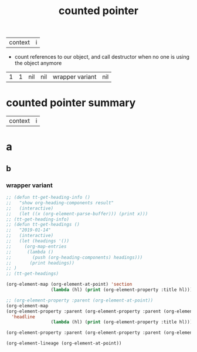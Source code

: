 :PROPERTIES:
:ID:       f84f48ca-7e04-4b50-a83e-d5cc40e9d4ff
:ROAM_ALIASES: "auto pointer" "shared pointer" "smart pointer"
:ROAM_REFS: https://www.youtube.com/watch?v=VNVzL7L8tsA
:END:
#+ANKI_DECK: org-anki-test-deck
#+title: counted pointer
| context | i |
- count references to our object, and call destructor when no one is using the object anymore


| 1 | 1 | nil | nil | wrapper variant | nil |
[[download:_20220209_152919screenshot.png]]
* counted pointer summary
:PROPERTIES:
:ID:       7820b6a2-706a-4340-8bfd-069f50b31145
:ANKI_NOTE_ID: 1644436670320
:END:
| context | i |
<<my-content>>
* a
** b
*** wrapper variant
:PROPERTIES:
:ANKI_NOTE_ID: 1644436670315
:END:
[[download:_20220209_153311screenshot.png]]


#+begin_src emacs-lisp :results raw
;; (defun tt-get-heading-info ()
;;   "show org-heading-components result"
;;   (interactive)
;;   (let ((x (org-element-parse-buffer))) (print x)))
;; (tt-get-heading-info)
;; (defun tt-get-headings ()
;;   "2019-01-14"
;;   (interactive)
;;   (let (headings '())
;;     (org-map-entries
;;      (lambda ()
;;        (push (org-heading-components) headings)))
;;       (print headings))
;; )
;; (tt-get-headings)
#+end_src

#+begin_src emacs-lisp :results raw
(org-element-map (org-element-at-point) 'section
                 (lambda (hl) (print (org-element-property :title hl))))
#+end_src

#+RESULTS:
nil

#+begin_src emacs-lisp :results raw
;; (org-element-property :parent (org-element-at-point))
(org-element-map
(org-element-property :parent (org-element-property :parent (org-element-at-point)))
  'headline
                 (lambda (hl) (print (org-element-property :title hl))))
#+end_src

#+RESULTS:

#+begin_src emacs-lisp :results raw
(org-element-property :parent (org-element-property :parent (org-element-at-point)))
#+end_src

#+begin_src emacs-lisp :results code
(org-element-lineage (org-element-at-point))
#+end_src

#+RESULTS:
#+begin_src emacs-lisp
((section
  (:begin 628 :end 1911 :contents-begin 628 :contents-end 1909 :robust-begin 628 :robust-end 1907 :post-blank 2 :post-affiliated 628 :mode section :granularity element :cached t :parent
          (headline
           (:raw-value "wrapper variant" :begin 608 :end 1911 :pre-blank 0 :contents-begin 628 :contents-end 1909 :robust-begin 675 :robust-end 1907 :level 3 :priority nil :tags nil :todo-keyword nil :todo-type nil :post-blank 2 :footnote-section-p nil :archivedp nil :commentedp nil :post-affiliated 608 :ANKI_NOTE_ID "1644436670315" :title
                       (#("wrapper variant" 0 15
                          (:parent
                           (headline #4))))
                       :mode nil :granularity nil :parent
                       (headline
                        (:raw-value "b" :begin 603 :end 1911 :pre-blank 0 :contents-begin 608 :contents-end 1909 :robust-begin 610 :robust-end 1907 :level 2 :priority nil :tags nil :todo-keyword nil :todo-type nil :post-blank 2 :footnote-section-p nil :archivedp nil :commentedp nil :post-affiliated 603 :title
                                    (#("b" 0 1
                                       (:parent
                                        (headline #6))))
                                    :mode nil :granularity nil :parent
                                    (headline
                                     (:raw-value "a" :begin 599 :end 1911 :pre-blank 0 :contents-begin 603 :contents-end 1909 :robust-begin 605 :robust-end 1907 :level 1 :priority nil :tags nil :todo-keyword nil :todo-type nil :post-blank 2 :footnote-section-p nil :archivedp nil :commentedp nil :post-affiliated 599 :title
                                                 (#("a" 0 1
                                                    (:parent
                                                     (headline #8))))
                                                 :mode nil :granularity nil :parent
                                                 (org-data
                                                  (:begin 1 :contents-begin 1 :contents-end 1909 :end 1911 :robust-begin 186 :robust-end 1907 :post-blank 2 :post-affiliated 1 :path "/home/m/org/pkms/software-design-patters/counted-pointer.org" :mode org-data :ID "f84f48ca-7e04-4b50-a83e-d5cc40e9d4ff" :ROAM_ALIASES "\"auto pointer\" \"shared pointer\" \"smart pointer\"" :ROAM_REFS "https://www.youtube.com/watch?v=VNVzL7L8tsA" :CATEGORY "counted-pointer" :parent nil :cached t))
                                                 :cached t :org-element--cache-sync-key
                                                 (1438 . 599)))
                                    :cached t :org-element--cache-sync-key
                                    (1438 . 603)))
                       :cached t :org-element--cache-sync-key
                       (1438 . 608)))))
 (headline
  (:raw-value "wrapper variant" :begin 608 :end 1911 :pre-blank 0 :contents-begin 628 :contents-end 1909 :robust-begin 675 :robust-end 1907 :level 3 :priority nil :tags nil :todo-keyword nil :todo-type nil :post-blank 2 :footnote-section-p nil :archivedp nil :commentedp nil :post-affiliated 608 :ANKI_NOTE_ID "1644436670315" :title
              (#("wrapper variant" 0 15
                 (:parent
                  (headline #2))))
              :mode nil :granularity nil :parent
              (headline
               (:raw-value "b" :begin 603 :end 1911 :pre-blank 0 :contents-begin 608 :contents-end 1909 :robust-begin 610 :robust-end 1907 :level 2 :priority nil :tags nil :todo-keyword nil :todo-type nil :post-blank 2 :footnote-section-p nil :archivedp nil :commentedp nil :post-affiliated 603 :title
                           (#("b" 0 1
                              (:parent
                               (headline #4))))
                           :mode nil :granularity nil :parent
                           (headline
                            (:raw-value "a" :begin 599 :end 1911 :pre-blank 0 :contents-begin 603 :contents-end 1909 :robust-begin 605 :robust-end 1907 :level 1 :priority nil :tags nil :todo-keyword nil :todo-type nil :post-blank 2 :footnote-section-p nil :archivedp nil :commentedp nil :post-affiliated 599 :title
                                        (#("a" 0 1
                                           (:parent
                                            (headline #6))))
                                        :mode nil :granularity nil :parent
                                        (org-data
                                         (:begin 1 :contents-begin 1 :contents-end 1909 :end 1911 :robust-begin 186 :robust-end 1907 :post-blank 2 :post-affiliated 1 :path "/home/m/org/pkms/software-design-patters/counted-pointer.org" :mode org-data :ID "f84f48ca-7e04-4b50-a83e-d5cc40e9d4ff" :ROAM_ALIASES "\"auto pointer\" \"shared pointer\" \"smart pointer\"" :ROAM_REFS "https://www.youtube.com/watch?v=VNVzL7L8tsA" :CATEGORY "counted-pointer" :parent nil :cached t))
                                        :cached t :org-element--cache-sync-key
                                        (1438 . 599)))
                           :cached t :org-element--cache-sync-key
                           (1438 . 603)))
              :cached t :org-element--cache-sync-key
              (1438 . 608)))
 (headline
  (:raw-value "b" :begin 603 :end 1911 :pre-blank 0 :contents-begin 608 :contents-end 1909 :robust-begin 610 :robust-end 1907 :level 2 :priority nil :tags nil :todo-keyword nil :todo-type nil :post-blank 2 :footnote-section-p nil :archivedp nil :commentedp nil :post-affiliated 603 :title
              (#("b" 0 1
                 (:parent
                  (headline #2))))
              :mode nil :granularity nil :parent
              (headline
               (:raw-value "a" :begin 599 :end 1911 :pre-blank 0 :contents-begin 603 :contents-end 1909 :robust-begin 605 :robust-end 1907 :level 1 :priority nil :tags nil :todo-keyword nil :todo-type nil :post-blank 2 :footnote-section-p nil :archivedp nil :commentedp nil :post-affiliated 599 :title
                           (#("a" 0 1
                              (:parent
                               (headline #4))))
                           :mode nil :granularity nil :parent
                           (org-data
                            (:begin 1 :contents-begin 1 :contents-end 1909 :end 1911 :robust-begin 186 :robust-end 1907 :post-blank 2 :post-affiliated 1 :path "/home/m/org/pkms/software-design-patters/counted-pointer.org" :mode org-data :ID "f84f48ca-7e04-4b50-a83e-d5cc40e9d4ff" :ROAM_ALIASES "\"auto pointer\" \"shared pointer\" \"smart pointer\"" :ROAM_REFS "https://www.youtube.com/watch?v=VNVzL7L8tsA" :CATEGORY "counted-pointer" :parent nil :cached t))
                           :cached t :org-element--cache-sync-key
                           (1438 . 599)))
              :cached t :org-element--cache-sync-key
              (1438 . 603)))
 (headline
  (:raw-value "a" :begin 599 :end 1911 :pre-blank 0 :contents-begin 603 :contents-end 1909 :robust-begin 605 :robust-end 1907 :level 1 :priority nil :tags nil :todo-keyword nil :todo-type nil :post-blank 2 :footnote-section-p nil :archivedp nil :commentedp nil :post-affiliated 599 :title
              (#("a" 0 1
                 (:parent
                  (headline #2))))
              :mode nil :granularity nil :parent
              (org-data
               (:begin 1 :contents-begin 1 :contents-end 1909 :end 1911 :robust-begin 186 :robust-end 1907 :post-blank 2 :post-affiliated 1 :path "/home/m/org/pkms/software-design-patters/counted-pointer.org" :mode org-data :ID "f84f48ca-7e04-4b50-a83e-d5cc40e9d4ff" :ROAM_ALIASES "\"auto pointer\" \"shared pointer\" \"smart pointer\"" :ROAM_REFS "https://www.youtube.com/watch?v=VNVzL7L8tsA" :CATEGORY "counted-pointer" :parent nil :cached t))
              :cached t :org-element--cache-sync-key
              (1438 . 599)))
 (org-data
  (:begin 1 :contents-begin 1 :contents-end 1909 :end 1911 :robust-begin 186 :robust-end 1907 :post-blank 2 :post-affiliated 1 :path "/home/m/org/pkms/software-design-patters/counted-pointer.org" :mode org-data :ID "f84f48ca-7e04-4b50-a83e-d5cc40e9d4ff" :ROAM_ALIASES "\"auto pointer\" \"shared pointer\" \"smart pointer\"" :ROAM_REFS "https://www.youtube.com/watch?v=VNVzL7L8tsA" :CATEGORY "counted-pointer" :parent nil :cached t)))
#+end_src
